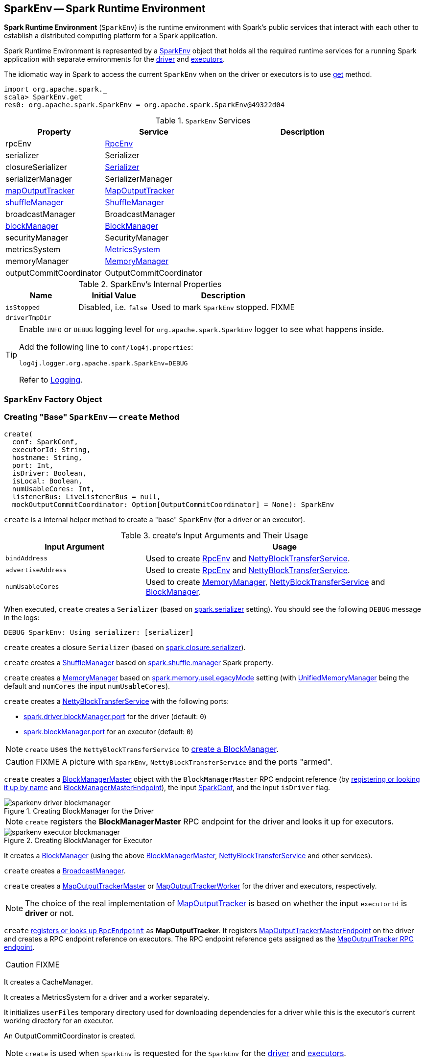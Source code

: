 == [[SparkEnv]] SparkEnv -- Spark Runtime Environment

*Spark Runtime Environment* (`SparkEnv`) is the runtime environment with Spark's public services that interact with each other to establish a distributed computing platform for a Spark application.

Spark Runtime Environment is represented by a <<SparkEnv, SparkEnv>> object that holds all the required runtime services for a running Spark application with separate environments for the <<createDriverEnv, driver>> and <<createExecutorEnv, executors>>.

The idiomatic way in Spark to access the current `SparkEnv` when on the driver or executors is to use <<get, get>> method.

[source, scala]
----
import org.apache.spark._
scala> SparkEnv.get
res0: org.apache.spark.SparkEnv = org.apache.spark.SparkEnv@49322d04
----

.`SparkEnv` Services
[cols="1,1,2",options="header",width="100%"]
|===
| Property | Service | Description
| [[rpcEnv]] rpcEnv | link:spark-rpc.adoc[RpcEnv] |
| [[serializer]] serializer | Serializer |
| [[closureSerializer]] closureSerializer | link:spark-Serializer.adoc[Serializer] |
| [[serializerManager]] serializerManager | SerializerManager |
| [[mapOutputTracker]] <<MapOutputTracker, mapOutputTracker>> | link:spark-service-mapoutputtracker.adoc[MapOutputTracker] |
| [[shuffleManager]] <<ShuffleManager, shuffleManager>> | link:spark-ShuffleManager.adoc[ShuffleManager] |
| [[broadcastManager]] broadcastManager | BroadcastManager |
| [[blockManager]] <<BlockManager, blockManager>> | link:spark-BlockManager.adoc[BlockManager] |
| securityManager | SecurityManager |
| [[metricsSystem]] metricsSystem | link:spark-metrics-MetricsSystem.adoc[MetricsSystem] |
| [[memoryManager]] memoryManager | link:spark-MemoryManager.adoc[MemoryManager] |
| outputCommitCoordinator | OutputCommitCoordinator |
| [[conf]] conf | link:spark-SparkConf.adoc[SparkConf]
|===

[[internal-properties]]
.SparkEnv's Internal Properties
[cols="1,1,2",options="header",width="100%"]
|===
| Name
| Initial Value
| Description

| [[isStopped]] `isStopped`
| Disabled, i.e. `false`
| Used to mark `SparkEnv` stopped. FIXME

| [[driverTmpDir]] `driverTmpDir`
|
|

|===

[TIP]
====
Enable `INFO` or `DEBUG` logging level for `org.apache.spark.SparkEnv` logger to see what happens inside.

Add the following line to `conf/log4j.properties`:

```
log4j.logger.org.apache.spark.SparkEnv=DEBUG
```

Refer to link:spark-logging.adoc[Logging].
====

=== [[SparkEnv]] `SparkEnv` Factory Object

=== [[create]] Creating "Base" `SparkEnv` -- `create` Method

[source, scala]
----
create(
  conf: SparkConf,
  executorId: String,
  hostname: String,
  port: Int,
  isDriver: Boolean,
  isLocal: Boolean,
  numUsableCores: Int,
  listenerBus: LiveListenerBus = null,
  mockOutputCommitCoordinator: Option[OutputCommitCoordinator] = None): SparkEnv
----

`create` is a internal helper method to create a "base" `SparkEnv` (for a driver or an executor).

.create's Input Arguments and Their Usage
[cols="1,2",options="header",width="100%"]
|===
| Input Argument
| Usage

| `bindAddress`
| Used to create link:spark-rpc.adoc[RpcEnv] and link:spark-NettyBlockTransferService.adoc#creating-instance[NettyBlockTransferService].

| `advertiseAddress`
| Used to create link:spark-rpc.adoc[RpcEnv] and link:spark-NettyBlockTransferService.adoc#creating-instance[NettyBlockTransferService].

| `numUsableCores`
| Used to create link:spark-MemoryManager.adoc[MemoryManager],
 link:spark-NettyBlockTransferService.adoc#creating-instance[NettyBlockTransferService] and link:spark-BlockManager.adoc#creating-instance[BlockManager].
|===

[[create-Serializer]]
When executed, `create` creates a `Serializer` (based on <<spark_serializer, spark.serializer>> setting). You should see the following `DEBUG` message in the logs:

```
DEBUG SparkEnv: Using serializer: [serializer]
```

[[create-closure-Serializer]]
`create` creates a closure `Serializer` (based on <<spark_closure_serializer, spark.closure.serializer>>).

[[ShuffleManager]][[create-ShuffleManager]]
`create` creates a link:spark-ShuffleManager.adoc[ShuffleManager] based on link:spark-ShuffleManager.adoc#spark_shuffle_manager[spark.shuffle.manager] Spark property.

[[MemoryManager]][[create-MemoryManager]]
`create` creates a link:spark-MemoryManager.adoc[MemoryManager] based on <<spark_memory_useLegacyMode, spark.memory.useLegacyMode>> setting (with link:spark-UnifiedMemoryManager.adoc[UnifiedMemoryManager] being the default and `numCores` the input `numUsableCores`).

[[NettyBlockTransferService]][[create-NettyBlockTransferService]]
`create` creates a link:spark-NettyBlockTransferService.adoc#creating-instance[NettyBlockTransferService] with the following ports:

* link:spark-driver.adoc#spark_driver_blockManager_port[spark.driver.blockManager.port] for the driver (default: `0`)

* link:spark-BlockManager.adoc#spark_blockManager_port[spark.blockManager.port] for an executor (default: `0`)

NOTE: `create` uses the `NettyBlockTransferService` to <<create-BlockManager, create a BlockManager>>.

CAUTION: FIXME A picture with `SparkEnv`, `NettyBlockTransferService` and the ports "armed".

[[BlockManagerMaster]][[create-BlockManagerMaster]]
`create` creates a link:spark-BlockManagerMaster.adoc#creating-instance[BlockManagerMaster] object with the `BlockManagerMaster` RPC endpoint reference (by <<registerOrLookupEndpoint, registering or looking it up by name>> and link:spark-blockmanager-BlockManagerMasterEndpoint.adoc[BlockManagerMasterEndpoint]), the input link:spark-SparkConf.adoc[SparkConf], and the input `isDriver` flag.

.Creating BlockManager for the Driver
image::images/sparkenv-driver-blockmanager.png[align="center"]

NOTE: `create` registers the *BlockManagerMaster* RPC endpoint for the driver and looks it up for executors.

.Creating BlockManager for Executor
image::images/sparkenv-executor-blockmanager.png[align="center"]

[[BlockManager]][[create-BlockManager]]
It creates a link:spark-BlockManager.adoc#creating-instance[BlockManager] (using the above <<BlockManagerMaster, BlockManagerMaster>>, <<NettyBlockTransferService, NettyBlockTransferService>> and other services).

`create` creates a link:spark-service-broadcastmanager.adoc[BroadcastManager].

[[MapOutputTracker]][[create-MapOutputTracker]]
`create` creates a link:spark-service-MapOutputTrackerMaster.adoc[MapOutputTrackerMaster] or link:spark-service-MapOutputTrackerWorker.adoc[MapOutputTrackerWorker] for the driver and executors, respectively.

NOTE: The choice of the real implementation of link:spark-service-mapoutputtracker.adoc[MapOutputTracker] is based on whether the input `executorId` is *driver* or not.

[[MapOutputTrackerMasterEndpoint]][[create-MapOutputTrackerMasterEndpoint]]
`create` <<registerOrLookupEndpoint, registers or looks up `RpcEndpoint`>> as *MapOutputTracker*. It registers link:spark-service-MapOutputTrackerMasterEndpoint.adoc[MapOutputTrackerMasterEndpoint] on the driver and creates a RPC endpoint reference on executors. The RPC endpoint reference gets assigned as the link:spark-service-mapoutputtracker.adoc#trackerEndpoint[MapOutputTracker RPC endpoint].

CAUTION: FIXME

[[create-CacheManager]]
It creates a CacheManager.

[[create-MetricsSystem]]
It creates a MetricsSystem for a driver and a worker separately.

It initializes `userFiles` temporary directory used for downloading dependencies for a driver while this is the executor's current working directory for an executor.

[[create-OutputCommitCoordinator]]
An OutputCommitCoordinator is created.

NOTE: `create` is used when `SparkEnv` is requested for the `SparkEnv` for the <<createDriverEnv, driver>> and <<createExecutorEnv, executors>>.

=== [[registerOrLookupEndpoint]] Registering or Looking up RPC Endpoint by Name -- `registerOrLookupEndpoint` Method

[source, scala]
----
registerOrLookupEndpoint(name: String, endpointCreator: => RpcEndpoint)
----

`registerOrLookupEndpoint` registers or looks up a RPC endpoint by `name`.

If called from the driver, you should see the following INFO message in the logs:

```
INFO SparkEnv: Registering [name]
```

And the RPC endpoint is registered in the RPC environment.

Otherwise, it obtains a RPC endpoint reference by `name`.

=== [[createDriverEnv]] Creating SparkEnv for Driver -- `createDriverEnv` Method

[source, scala]
----
createDriverEnv(
  conf: SparkConf,
  isLocal: Boolean,
  listenerBus: LiveListenerBus,
  numCores: Int,
  mockOutputCommitCoordinator: Option[OutputCommitCoordinator] = None): SparkEnv
----

`createDriverEnv` creates a `SparkEnv` execution environment for the driver.

.Spark Environment for driver
image::images/sparkenv-driver.png[align="center"]

`createDriverEnv` accepts an instance of link:spark-SparkConf.adoc[SparkConf], link:spark-deployment-environments.adoc[whether it runs in local mode or not], link:spark-LiveListenerBus.adoc[LiveListenerBus], the number of cores to use for execution in local mode or `0` otherwise, and a link:spark-service-outputcommitcoordinator.adoc[OutputCommitCoordinator] (default: none).

`createDriverEnv` ensures that link:spark-driver.adoc#spark_driver_host[spark.driver.host] and link:spark-driver.adoc#spark_driver_port[spark.driver.port] settings are defined.

It then passes the call straight on to the <<create, create helper method>> (with `driver` executor id, `isDriver` enabled, and the input parameters).

NOTE: `createDriverEnv` is exclusively used by link:spark-SparkContext-creating-instance-internals.adoc#createSparkEnv[SparkContext to create a `SparkEnv`] (while a link:spark-SparkContext.adoc#creating-instance[SparkContext is being created for the driver]).

=== [[createExecutorEnv]] Creating SparkEnv for Executor -- `createExecutorEnv` Method

[source, scala]
----
createExecutorEnv(
  conf: SparkConf,
  executorId: String,
  hostname: String,
  port: Int,
  numCores: Int,
  ioEncryptionKey: Option[Array[Byte]],
  isLocal: Boolean): SparkEnv
----

`createExecutorEnv` creates an *executor's (execution) environment* that is the Spark execution environment for an executor.

.Spark Environment for executor
image::images/sparkenv-executor.png[align="center"]

NOTE: `createExecutorEnv` is a `private[spark]` method.

`createExecutorEnv` simply <<create, creates the base `SparkEnv`>> (passing in all the input parameters) and <<set, sets it as the current `SparkEnv`>>.

NOTE: The number of cores `numCores` is configured using `--cores` command-line option of `CoarseGrainedExecutorBackend` and is specific to a cluster manager.

NOTE: `createExecutorEnv` is used when link:spark-CoarseGrainedExecutorBackend.adoc#run[`CoarseGrainedExecutorBackend` runs] and link:spark-executor-backends-MesosExecutorBackend.adoc#registered[`MesosExecutorBackend` registers a Spark executor].

=== [[get]] Getting Current SparkEnv -- `get` Method

[source, scala]
----
get: SparkEnv
----

`get` returns the current `SparkEnv`.

[source, scala]
----
import org.apache.spark._
scala> SparkEnv.get
res0: org.apache.spark.SparkEnv = org.apache.spark.SparkEnv@49322d04
----

=== [[stop]] Stopping SparkEnv -- `stop` Method

[source, scala]
----
stop(): Unit
----

`stop` checks <<isStopped, isStopped>> internal flag and does nothing when enabled.

NOTE: `stop` is a `private[spark]` method.

Otherwise, `stop` turns `isStopped` flag on, stops all `pythonWorkers` and requests the following services to stop:

1. link:spark-service-mapoutputtracker.adoc#stop[MapOutputTracker]
2. link:spark-ShuffleManager.adoc#stop[ShuffleManager]
3. link:spark-service-broadcastmanager.adoc#stop[BroadcastManager]
4. link:spark-BlockManager.adoc#stop[BlockManager]
5. link:spark-BlockManagerMaster.adoc#stop[BlockManagerMaster]
6. link:spark-metrics-MetricsSystem.adoc#stop[MetricsSystem]
7. link:spark-service-outputcommitcoordinator.adoc#stop[OutputCommitCoordinator]

`stop` link:spark-rpc.adoc#shutdown[requests `RpcEnv` to shut down] and link:spark-rpc.adoc#awaitTermination[waits till it terminates].

Only on the driver, `stop` deletes the <<driverTmpDir, temporary directory>>. You can see the following WARN message in the logs if the deletion fails.

```
WARN Exception while deleting Spark temp dir: [path]
```

NOTE: `stop` is used when link:spark-SparkContext.adoc#stop[`SparkContext` stops] (on the driver) and link:spark-Executor.adoc#stop[`Executor` stops].

=== [[set]] `set` Method

[source, scala]
----
set(e: SparkEnv): Unit
----

`set` saves the input `SparkEnv` to <<env, env>> internal registry (as the default `SparkEnv`).

NOTE: `set` is used when...FIXME

=== [[settings]] Settings

.Spark Properties
[cols="1,1,2",options="header",width="100%"]
|===
| Spark Property | Default Value | Description

| [[spark_serializer]] `spark.serializer`
| `org.apache.spark.serializer.JavaSerializer`
| link:spark-Serializer.adoc[Serializer]

TIP: Enable DEBUG logging level for `org.apache.spark.SparkEnv` logger to see the current value.

```
DEBUG SparkEnv: Using serializer: [serializer]
```

| [[spark_closure_serializer]] `spark.closure.serializer`
| `org.apache.spark.serializer.JavaSerializer`
| link:spark-Serializer.adoc[Serializer]

| [[spark_memory_useLegacyMode]] `spark.memory.useLegacyMode`
| `false`
| Controls what type of the link:spark-MemoryManager.adoc[MemoryManager] to use. When enabled (i.e. `true`) it is the legacy `StaticMemoryManager` while link:spark-UnifiedMemoryManager.adoc[UnifiedMemoryManager] otherwise (i.e. `false`).

|===
